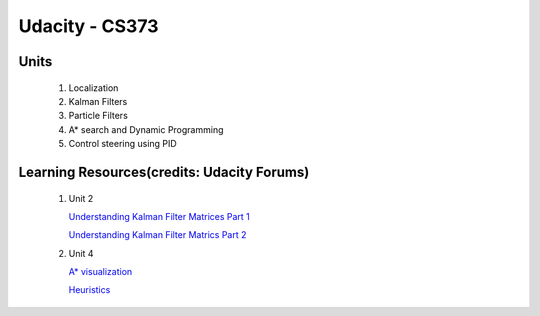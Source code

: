 Udacity - CS373
###############

Units
=====

 #. Localization 
 #. Kalman Filters
 #. Particle Filters
 #. A* search and Dynamic Programming
 #. Control steering using PID
 
 

Learning Resources(credits: Udacity Forums)
===========================================

 #. Unit 2 
 
    `Understanding Kalman Filter Matrices Part 1 <http://www.udacity-forums.com/cs373/questions/10153/what-are-all-those-matrices-for-the-kalman-filter-part-i-x-f-p-h-r-u>`_

    `Understanding Kalman Filter Matrics Part 2 <http://www.udacity-forums.com/cs373/questions/10579/what-are-these-kalman-matrices-part-ii-y-s-and-k-and-whats-going-on>`_


 #. Unit 4 
 
    `A* visualization <http://www.vision.ee.ethz.ch/~cvcourse/astar/AStar.html>`_
    
    `Heuristics <http://theory.stanford.edu/~amitp/GameProgramming/Heuristics.html>`_




